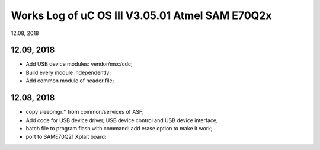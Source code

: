 
Works Log of uC OS III V3.05.01 Atmel SAM E70Q2x
##########################################################
12.08, 2018

12.09, 2018
-----------------
* Add USB device modules: vendor/msc/cdc;
* Build every module independently;
* Add common module of header file;

12.08, 2018
-----------------
* copy sleepmgr.* from common/services of ASF;
* Add code for USB device driver, USB device control and USB device interface;
* batch file to program flash with command: add erase option to make it work;
* port to SAME70Q21 Xplait board;
